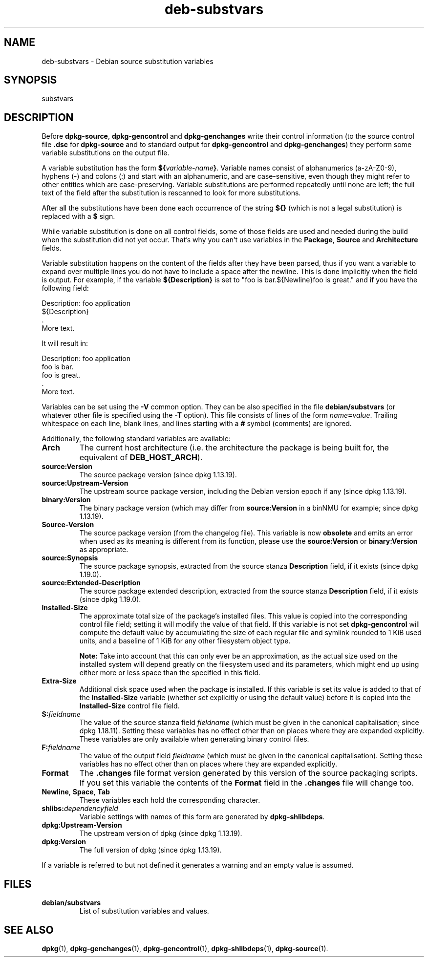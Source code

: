 .\" dpkg manual page - deb-substvars(5)
.\"
.\" Copyright © 1995-1996 Ian Jackson <ijackson@chiark.greenend.org.uk>
.\" Copyright © 2000 Wichert Akkerman <wakkerma@debian.org>
.\" Copyright © 2006-2009,2012-2015 Guillem Jover <guillem@debian.org>
.\" Copyright © 2009-2010 Rapha\(:el Hertzog <hertzog@debian.org>
.\"
.\" This is free software; you can redistribute it and/or modify
.\" it under the terms of the GNU General Public License as published by
.\" the Free Software Foundation; either version 2 of the License, or
.\" (at your option) any later version.
.\"
.\" This is distributed in the hope that it will be useful,
.\" but WITHOUT ANY WARRANTY; without even the implied warranty of
.\" MERCHANTABILITY or FITNESS FOR A PARTICULAR PURPOSE.  See the
.\" GNU General Public License for more details.
.\"
.\" You should have received a copy of the GNU General Public License
.\" along with this program.  If not, see <https://www.gnu.org/licenses/>.
.
.TH deb\-substvars 5 "2019-02-23" "1.19.5-5-gba009" "dpkg suite"
.nh
.SH NAME
deb\-substvars \- Debian source substitution variables
.
.SH SYNOPSIS
substvars
.
.SH DESCRIPTION
Before
.BR dpkg\-source ", " dpkg\-gencontrol " and " dpkg\-genchanges
write their control information (to the source control file
.B .dsc
for
.B dpkg\-source
and to standard output for
.BR dpkg\-gencontrol " and " dpkg\-genchanges )
they perform some variable substitutions on the output file.

A variable substitution has the form
.BI ${ variable-name }\fR.
Variable names consist of alphanumerics (a-zA-Z0-9), hyphens (-) and
colons (:) and start with an alphanumeric, and are case-sensitive, even
though they might refer to other entities which are case-preserving.
Variable substitutions are performed repeatedly
until none are left; the full text of the field after the substitution
is rescanned to look for more substitutions.

After all the substitutions have been done each occurrence of the
string
.B ${}
(which is not a legal substitution) is replaced with a
.B $
sign.

While variable substitution is done on all control fields, some of those
fields are used and needed during the build when the substitution did not
yet occur. That's why you can't use variables in the \fBPackage\fP,
\fBSource\fP and \fBArchitecture\fP fields.

Variable substitution happens on the content of the fields after they have
been parsed, thus if you want a variable to expand over multiple lines you
do not have to include a space after the newline. This is done implicitly
when the field is output. For example, if the variable
\fB${Description}\fP is set to "foo is bar.${Newline}foo is
great." and if you have the following field:

 Description: foo application
  ${Description}
  .
  More text.

It will result in:

 Description: foo application
  foo is bar.
  foo is great.
  .
  More text.

Variables can be set using the
.B \-V
common option. They can be also specified in the file
.B debian/substvars
(or whatever other file is specified using the
.B \-T
option). This file consists of lines of the form
.IB name = value\fR.
Trailing whitespace on each line, blank lines, and
lines starting with a
.B #
symbol (comments) are ignored.

Additionally, the following standard variables are available:
.TP
.BI Arch
The current host architecture (i.e. the architecture the package is being
built for, the equivalent of \fBDEB_HOST_ARCH\fP).
.TP
.B source:Version
The source package version (since dpkg 1.13.19).
.TP
.B source:Upstream\-Version
The upstream source package version, including the Debian version epoch if
any (since dpkg 1.13.19).
.TP
.B binary:Version
The binary package version (which may differ from \fBsource:Version\fP in
a binNMU for example; since dpkg 1.13.19).
.TP
.B Source\-Version
The source package version (from the changelog file). This variable is now
\fBobsolete\fP and emits an error when used as its meaning is different from
its function, please use the \fBsource:Version\fP or \fBbinary:Version\fP as
appropriate.
.TP
.B source:Synopsis
The source package synopsis, extracted from the source stanza
\fBDescription\fP field, if it exists (since dpkg 1.19.0).
.TP
.B source:Extended\-Description
The source package extended description, extracted from the source stanza
\fBDescription\fP field, if it exists (since dpkg 1.19.0).
.TP
.B Installed\-Size
The approximate total size of the package's installed files. This value is
copied into the corresponding control file field; setting it will modify
the value of that field. If this variable is not set
.B dpkg\-gencontrol
will compute the default value by accumulating the size of each regular
file and symlink rounded to 1 KiB used units, and a baseline of 1 KiB for
any other filesystem object type.

\fBNote:\fP Take into account that this can only ever be an approximation,
as the actual size used on the installed system will depend greatly on the
filesystem used and its parameters, which might end up using either more
or less space than the specified in this field.
.TP
.B Extra\-Size
Additional disk space used when the package is installed. If this
variable is set its value is added to that of the
.B Installed\-Size
variable (whether set explicitly or using the default value) before it
is copied into the
.B Installed\-Size
control file field.
.TP
.BI S: fieldname
The value of the source stanza field
.I fieldname
(which must be given in the canonical capitalisation; since dpkg 1.18.11).
Setting these variables has no effect other than on places where they
are expanded explicitly.
These variables are only available when generating binary control files.
.TP
.BI F: fieldname
The value of the output field
.IR fieldname
(which must be given in the canonical capitalisation). Setting these
variables has no effect other than on places where they are expanded
explicitly.
.TP
.B Format
The
.B .changes
file format version generated by this version of the source packaging
scripts. If you set this variable the contents of the
.B Format
field in the
.B .changes
file will change too.
.TP
.BR Newline ", " Space ", " Tab
These variables each hold the corresponding character.
.TP
.BI shlibs: dependencyfield
Variable settings with names of this form are generated by
.BR dpkg\-shlibdeps .
.TP
.B dpkg:Upstream\-Version
The upstream version of dpkg (since dpkg 1.13.19).
.TP
.B dpkg:Version
The full version of dpkg (since dpkg 1.13.19).
.LP
If a variable is referred to but not defined it generates a warning
and an empty value is assumed.
.
.SH FILES
.TP
.B debian/substvars
List of substitution variables and values.
.
.SH SEE ALSO
.ad l
.BR dpkg (1),
.BR dpkg\-genchanges (1),
.BR dpkg\-gencontrol (1),
.BR dpkg\-shlibdeps (1),
.BR dpkg\-source (1).
